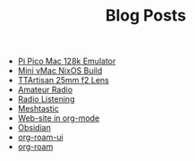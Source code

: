 #+TITLE: Blog Posts

- [[file:pi-pico-mac-128k.org][Pi Pico Mac 128k Emulator]]
- [[file:mini-vmac-nix.org][Mini vMac NixOS Build]]
- [[file:ttartisan.org][TTArtisan 25mm f2 Lens]]
- [[file:amateur-radio.org][Amateur Radio]]
- [[file:radio-listening.org][Radio Listening]]
- [[file:meshtastic.org][Meshtastic]]
- [[file:website-in-org-mode.org][Web-site in org-mode]]
- [[file:obsidian.org][Obsidian]]
- [[file:org-roam-ui.org][org-roam-ui]]
- [[file:org-roam.org][org-roam]]